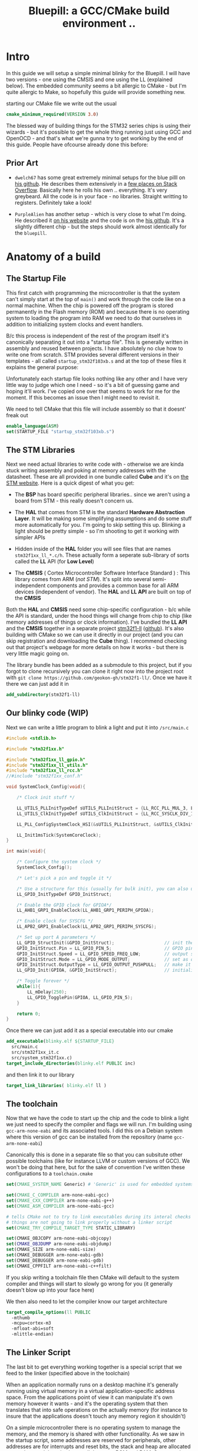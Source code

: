 #+TITLE: Bluepill: a GCC/CMake build environment ..
#+HTML_HEAD: <link rel="stylesheet" type="text/css" href="../static/worg.css" />
#+options: num:nil
# This will export a README.org file for Github, so that people that land in my repo know where to find the relevant webpage
#+BEGIN_SRC org :tangle README.org :exports none
  see description [[http://geokon-gh.github.io/bluepill/index.html][here]]
#+END_SRC

* Intro
In this guide we will setup a simple minimal blinky for the Bluepill. I will have two versions - one using the CMSIS and one using the LL (explained below). The embedded community seems a bit allergic to CMake - but I'm quite allergic to Make, so hopefully this guide will provide something new.

starting our CMake file we write out the usual

#+BEGIN_SRC cmake :tangle CMakeLists.txt
    cmake_minimum_required(VERSION 3.0)
#+END_SRC

The blessed way of building things for the STM32 series chips is using their wizards - but it's possible to get the whole thing running just using GCC and OpenOCD - and that's what we're gunna try to get working by the end of this guide. People have ofcourse already done this before:

** Prior Art

- =dwelch67= has some great extremely minimal setups for the blue pilll on [[https://github.com/dwelch67/stm32_samples/tree/master/STM32F103C8T6][his github]]. He describes them extensively in a [[https://electronics.stackexchange.com/questions/30736/stm32f2-makefile-linker-script-and-start-up-file-combination-without-commercia][few places on Stack Overflow]]. Basically here he rolls his own .. everything. It's very greybeard. All the code is in your face - no libraries. Straight writting to registers. Definitely take a look!

- =PurpleAlien= has another setup - which is very close to what I'm doing. He described it [[https://www.purplealienplanet.com/node/69][on his website]] and the code is on the [[https://github.com/PurpleAlien/stm32-minimal][his github]]. It's a slightly different chip - but the steps should work almost identically for the =bluepill=.

* Anatomy of a build

** The Startup File
This first catch with programming the microcontroller is that the system can't simply start at the top of ~main()~ and work through the code like on a normal machine. When the chip is powered off the program is stored permanently in the Flash memory (ROM) and because there is no operating system to loading the program into RAM we need to do that ourselves in addition to initializing system clocks and event handlers.

B/c this process is independent of the rest of the program itself it's canonically separating it out into a "startup file". This is generally written in assembly and reused between projects. I have absolutely no clue how to write one from scratch. STM provides several different versions in their templates - all called =startup_stm32f103xb.s= and at the top of these files it explains the general purpose:

#+BEGIN_QUOTE
  *            This module performs:
  *                - Set the initial SP
  *                - Set the initial PC == Reset_Handler,
  *                - Set the vector table entries with the exceptions ISR address
  *                - Configure the clock system   
  *                - Branches to main in the C library (which eventually
  *                  calls main()).

#+END_QUOTE

Unfortunately each startup file looks nothing like any other and I have very little way to judge which one I need - so it's a bit of guessing game and hoping it'll work. I've copied one over that seems to work for me for the moment. If this becomes an issue then I might need to revisit it.

We need to tell CMake that this file will include assembly so that it doesnt' freak out

#+BEGIN_SRC cmake :tangle CMakeLists.txt
  enable_language(ASM)
  set(STARTUP_FILE "startup_stm32f103xb.s")
#+END_SRC

 
** The STM Libraries

Next we need actual libraries to write code with - otherwise we are kinda stuck writing assembly and poking at memory addresses with the datasheet. These are all provided in one bundle called *Cube* and it's on [[https://www.st.com/content/st_com/en/products/embedded-software/mcus-embedded-software/stm32-embedded-software/stm32cube-mcu-packages/stm32cubef1.html][the STM website]]. Here is a quick digest of what you get:

- The *BSP* has board specific peripheral libraries.. since we aren't using a board from STM - this really doesn't concern us.

- The *HAL* that comes from STM is the standard *Hardware Abstraction Layer*. It will be making some simplifying assumptions and do some stuff more automatically for you. I'm going to skip setting this up. Blinking a light should be pretty simple - so I'm shooting to get it working with simpler APIs

- Hidden inside of the *HAL* folder you will see files that are names =stm32f1xx_ll_*.c/h=. These actually form a seperate sub-library of sorts called the  *LL* API (for *Low Level*)

- The *CMSIS* ( Cortex Microcontroller Software Interface Standard ) : This library comes from ARM (/not STM/). It's split into several semi-independent components and provides a common base for all ARM devices (independent of vendor). The *HAL* and *LL API* are built on top of the *CMSIS*

Both the *HAL* and *CMSIS* need some chip-specific configuration - b/c while the API is standard, under the hood things will change from chip to chip (like memory addresses of things or clock information). I've bundled the *LL API* and the *CMSIS* together in a separate project [[https://geokon-gh.github.io/stm32f1-ll/index.html][stm32f1-ll]] ([[https://github.com/geokon-gh/stm32f1-ll/][github]]). It's also building with CMake so we can use it directly in our project (and you can skip registration and downloading the *Cube* thing). I recommend checking out that project's webpage for more details on how it works - but there is very little magic going on. 

The library bundle has been added as a submodule to this project, but if you forgot to clone recursively you can clone it right now into the project root with ~git clone https://github.com/geokon-gh/stm32f1-ll/~. Once we have it there we can just add it in

#+BEGIN_SRC cmake :tangle CMakeLists.txt
add_subdirectory(stm32f1-ll)
#+END_SRC

** Our blinky code (WIP)

Next we can write a little program to blink a light and put it into =/src/main.c=

#+BEGIN_SRC c
#include <stdlib.h>

#include "stm32f1xx.h"

#include "stm32f1xx_ll_gpio.h"
#include "stm32f1xx_ll_utils.h"
#include "stm32f1xx_ll_rcc.h"
//#include "stm32f1xx_conf.h"

void SystemClock_Config(void){

    /* Clock init stuff */ 
    
    LL_UTILS_PLLInitTypeDef sUTILS_PLLInitStruct = {LL_RCC_PLL_MUL_3, LL_RCC_PLL_DIV_3};
    LL_UTILS_ClkInitTypeDef sUTILS_ClkInitStruct = {LL_RCC_SYSCLK_DIV_1, LL_RCC_APB1_DIV_1, LL_RCC_APB2_DIV_1};
    
    LL_PLL_ConfigSystemClock_HSI(&sUTILS_PLLInitStruct, &sUTILS_ClkInitStruct);
    
    LL_Init1msTick(SystemCoreClock);
}

int main(void){

    /* Configure the system clock */
    SystemClock_Config();

    /* Let's pick a pin and toggle it */

    /* Use a structure for this (usually for bulk init), you can also use LL functions */   
    LL_GPIO_InitTypeDef GPIO_InitStruct;
    
    /* Enable the GPIO clock for GPIOA*/
    LL_AHB1_GRP1_EnableClock(LL_AHB1_GRP1_PERIPH_GPIOA);

    /* Enable clock for SYSCFG */
    LL_APB2_GRP1_EnableClock(LL_APB2_GRP1_PERIPH_SYSCFG);

    /* Set up port A parameters */
    LL_GPIO_StructInit(&GPIO_InitStruct);                   // init the struct with some sensible defaults 
    GPIO_InitStruct.Pin = LL_GPIO_PIN_5;                    // GPIO pin 5; on Nucleo there is an LED
    GPIO_InitStruct.Speed = LL_GPIO_SPEED_FREQ_LOW;         // output speed
    GPIO_InitStruct.Mode = LL_GPIO_MODE_OUTPUT;             // set as output 
    GPIO_InitStruct.OutputType = LL_GPIO_OUTPUT_PUSHPULL;   // make it a push pull
    LL_GPIO_Init(GPIOA, &GPIO_InitStruct);                  // initialize PORT A
 
    /* Toggle forever */
    while(1){
        LL_mDelay(250);
        LL_GPIO_TogglePin(GPIOA, LL_GPIO_PIN_5);
    }

    return 0;
}
#+END_SRC

Once there we can just add it as a special executable into our cmake
#+BEGIN_SRC cmake :tangle CMakeLists.txt
  add_executable(blinky.elf ${STARTUP_FILE} 
    src/main.c
    src/stm32f1xx_it.c
    src/system_stm32f1xx.c)
  target_include_directories(blinky.elf PUBLIC inc)
#+END_SRC
and then link it to our library
#+BEGIN_SRC cmake :tangle CMakeLists.txt
  target_link_libraries( blinky.elf ll )
#+END_SRC
** The toolchain

Now that we have the code to start up the chip and the code to blink a light we just need to specify the compiler and flags we will run. I'm building using =gcc-arm-none-eabi= and its associated tools. I did this on a Debian system where this version of gcc can be installed from the repository (name =gcc-arm-none-eabi=)

Canonically this is done in a separate file so that you can subsitute other possible toolchains (like for instance LLVM or custom versions of GCC). We won't be doing that here, but for the sake of convention I've written these configurations to a =toolchain.cmake=

#+BEGIN_SRC cmake :tangle toolchain.cmake
  set(CMAKE_SYSTEM_NAME Generic) # 'Generic' is used for embedded systems

  set(CMAKE_C_COMPILER arm-none-eabi-gcc)
  set(CMAKE_CXX_COMPILER arm-none-eabi-g++)
  set(CMAKE_ASM_COMPILER arm-none-eabi-gcc)

  # tells CMake not to try to link executables during its interal checks
  # things are not going to link properly without a linker script
  set(CMAKE_TRY_COMPILE_TARGET_TYPE STATIC_LIBRARY)

  set(CMAKE_OBJCOPY arm-none-eabi-objcopy)
  set(CMAKE_OBJDUMP arm-none-eabi-objdump)
  set(CMAKE_SIZE arm-none-eabi-size)
  set(CMAKE_DEBUGGER arm-none-eabi-gdb)
  set(CMAKE_DEBUGGER arm-none-eabi-gdb)
  set(CMAKE_CPPFILT arm-none-eabi-c++filt)
#+END_SRC
If you skip writing a toolchain file then CMake will default to the system compiler and things will start to slowly go wrong for you (it generally doesn't blow up into your face here)

We then also need to let the compiler know our target architecture

#+BEGIN_SRC cmake :tangle CMakeLists.txt
    target_compile_options(ll PUBLIC
      -mthumb
      -mcpu=cortex-m3
      -mfloat-abi=soft
      -mlittle-endian)
#+END_SRC

** The Linker Script

The last bit to get everything working together is a special script that we feed to the linker (specified above in the toolchain)

When an application normally runs on a desktop machine it's generally running using virtual memory in a virtual application-specific address space. From the applications point of view it can manipulate it's own memory however it wants - and it's the operating system that then translates that into safe operations on the actually memory (for instance to insure that the applications doesn't touch any memory region it shouldn't)

On a simple microcontroller there is no operating system to manage the memory, and the memory is shared with other functionality. As we saw in the startup script, some addresses are reserved for peripherals, other addresses are for interrupts and reset bits, the stack and heap are allocated some place and there is also a split between ROM and RAM. So we can't just use the default linker and let it do whatever it wants. We need to specify the address space it can use via a linker script.

Here CMake is a deficient, but you can tell it about a linker script with the following lines:

#+BEGIN_SRC cmake :tangle CMakeLists.txt
    set_target_properties(
      blinky.elf 
      PROPERTIES 
      LINK_FLAGS 
      "-TSTM32F103RBTx_FLASH.ld")
#+END_SRC

I'm appending this to the =CMakeLists.txt=, but it's maybe something that should be in the toolchain file.


#+BEGIN_QUOTE
*Note*:in ~STM32Cube_FW_F1_V1.6.0/Middlewares~ there are additional libraries that sorta live on top of all of this and do more complicated stuff like TCP/IP USB..stuff and Filesystem things. Basically things that are kinda complicated you probably want to avoid writing yourself. I'm completely skipping this :)
#+END_QUOTE

